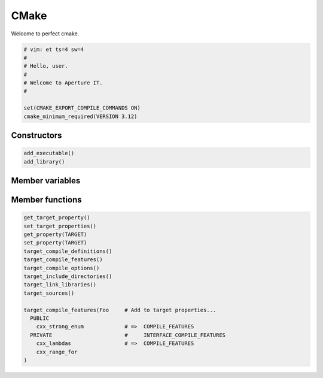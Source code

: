 .. vim: et ts=2 sw=2

=====
CMake
=====

Welcome to perfect cmake.

.. code-block:: cmake

    # vim: et ts=4 sw=4
    #
    # Hello, user.
    #
    # Welcome to Aperture IT.
    #

    set(CMAKE_EXPORT_COMPILE_COMMANDS ON)
    cmake_minimum_required(VERSION 3.12)



++++++++++++
Constructors
++++++++++++

.. code-block:: cmake

  add_executable()
  add_library()



++++++++++++++++
Member variables
++++++++++++++++



++++++++++++++++
Member functions
++++++++++++++++

.. code-block:: cmake

  get_target_property()
  set_target_properties()
  get_property(TARGET)
  set_property(TARGET)
  target_compile_definitions()
  target_compile_features()
  target_compile_options()
  target_include_directories()
  target_link_libraries()
  target_sources()

  target_compile_features(Foo     # Add to target properties...
    PUBLIC
      cxx_strong_enum             # =>  COMPILE_FEATURES
    PRIVATE                       #     INTERFACE_COMPILE_FEATURES
      cxx_lambdas                 # =>  COMPILE_FEATURES
      cxx_range_for
  )

